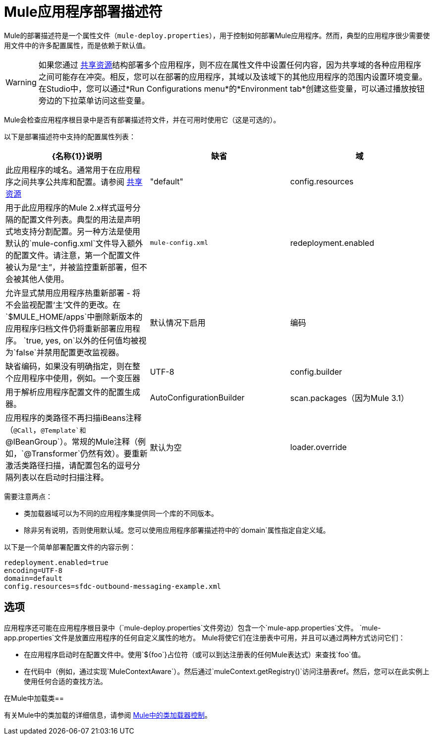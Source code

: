 =  Mule应用程序部署描述符
:keywords: esb, deploy, configuration

Mule的部署描述符是一个属性文件（`mule-deploy.properties`），用于控制如何部署Mule应用程序。然而，典型的应用程序很少需要使用文件中的许多配置属性，而是依赖于默认值。

[WARNING]
如果您通过 link:/mule-user-guide/v/3.6/shared-resources[共享资源]结构部署多个应用程序，则不应在属性文件中设置任何内容，因为共享域的各种应用程序之间可能存在冲突。相反，您可以在部署的应用程序，其域以及该域下的其他应用程序的范围内设置环境变量。在Studio中，您可以通过*Run Configurations menu*的*Environment tab*创建这些变量，可以通过播放按钮旁边的下拉菜单访问这些变量。

Mule会检查应用程序根目录中是否有部署描述符文件，并在可用时使用它（这是可选的）。

以下是部署描述符中支持的配置属性列表：

[%header,cols="34,33,33"]
|===
| {名称{1}}说明 |缺省
|域 |此应用程序的域名。通常用于在应用程序之间共享公共库和配置。请参阅 link:/mule-user-guide/v/3.6/shared-resources[共享资源]  | "default"
| config.resources  |用于此应用程序的Mule 2.x样式逗号分隔的配置文件列表。典型的用法是声明式地支持分割配置。另一种方法是使用默认的`mule-config.xml`文件导入额外的配置文件。请注意，第一个配置文件被认为是“主”，并被监控重新部署，但不会被其他人使用。 | `mule-config.xml`
| redeployment.enabled  |允许显式禁用应用程序热重新部署 - 将不会监视配置'主'文件的更改。在`$MULE_HOME/apps`中删除新版本的应用程序归档文件仍将重新部署应用程序。 `true, yes, on`以外的任何值均被视为`false`并禁用配置更改监视器。 |默认情况下启用
|编码 |缺省编码，如果没有明确指定，则在整个应用程序中使用，例如。一个变压器 | UTF-8
| config.builder  |用于解析应用程序配置文件的配置生成器。 | AutoConfigurationBuilder
| scan.packages（因为Mule 3.1） |应用程序的类路径不再扫描iBeans注释（`@Call`，`@Template`和`@IBeanGroup`）。常规的Mule注释（例如，`@Transformer`仍然有效）。要重新激活类路径扫描，请配置包名的逗号分隔列表以在启动时扫描注释。 |默认为空
| loader.override  |覆盖默认的类加载。属性值被指定为逗号分隔的类，包或两者的列表。使用 - （破折号/减号），也可以通过在列表中的类或包之前指定阻塞。如果在阻塞列表中指定了类，则其查找只在应用程序或插件中执行，而不在Mule中执行。有关详细信息，请参阅 link:/mule-user-guide/v/3.6/classloader-control-in-mule[Mule中的类加载器控制]。 |默认为空
|===

需要注意两点：

* 类加载器域可以为不同的应用程序集提供同一个库的不同版本。
* 除非另有说明，否则使用默认域。您可以使用应用程序部署描述符中的`domain`属性指定自定义域。

以下是一个简单部署配置文件的内容示例：

[source, code, linenums]
----
redeployment.enabled=true
encoding=UTF-8
domain=default
config.resources=sfdc-outbound-messaging-example.xml
----

== 选项

应用程序还可能在应用程序根目录中（`mule-deploy.properties`文件旁边）包含一个`mule-app.properties`文件。 `mule-app.properties`文件是放置应用程序的任何自定义属性的地方。 Mule将使它们在注册表中可用，并且可以通过两种方式访问​​它们：

* 在应用程序启动时在配置文件中。使用`${foo`}占位符（或可以到达注册表的任何Mule表达式）来查找`foo`值。
* 在代码中（例如，通过实现`MuleContextAware`）。然后通过`muleContext.getRegistry()`访问注册表ref。然后，您可以在此实例上使用任何合适的查找方法。

在Mule中加载类== 

有关Mule中的类加载的详细信息，请参阅 link:/mule-user-guide/v/3.6/classloader-control-in-mule[Mule中的类加载器控制]。
